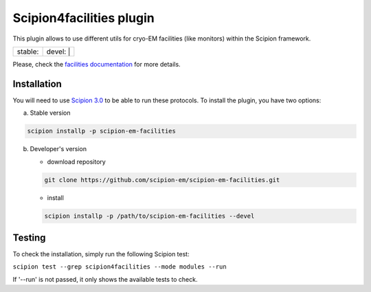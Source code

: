 =========================
Scipion4facilities plugin
=========================

This plugin allows to use different utils for cryo-EM facilities (like monitors)
within the Scipion framework.

+------------------+------------------+
| stable: |stable| | devel: | |devel| |
+------------------+------------------+

.. |stable| image:: http://scipion-test.cnb.csic.es:9980/badges/facilities_prod.svg
.. |devel| image:: http://scipion-test.cnb.csic.es:9980/badges/facilities_sdevel.svg

Please, check the `facilities documentation <https://scipion-em.github.io/docs/docs/facilities/facilities.html>`_ for more details.


Installation
------------

You will need to use `Scipion 3.0 <https://github.com/I2PC/scipion/releases/tag/V3.0.0>`_
to be able to run these protocols. To install the plugin, you have two options:

a) Stable version

.. code-block::

   scipion installp -p scipion-em-facilities

b) Developer's version

   * download repository

   .. code-block::

      git clone https://github.com/scipion-em/scipion-em-facilities.git

   * install

   .. code-block::

      scipion installp -p /path/to/scipion-em-facilities --devel

Testing
-------

To check the installation, simply run the following Scipion test:

``scipion test --grep scipion4facilities --mode modules --run``

If '--run' is not passed, it only shows the available tests to check.